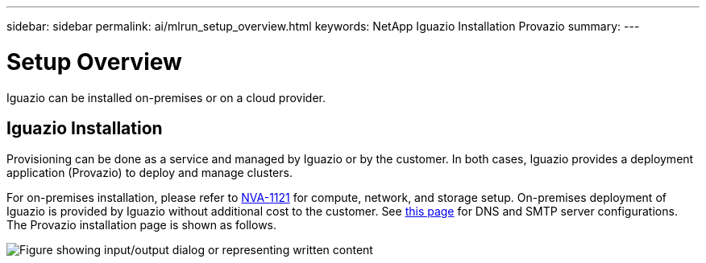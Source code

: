 ---
sidebar: sidebar
permalink: ai/mlrun_setup_overview.html
keywords: NetApp Iguazio Installation Provazio
summary:
---

= Setup Overview
:hardbreaks:
:nofooter:
:icons: font
:linkattrs:
:imagesdir: ../media/

//
// This file was created with NDAC Version 2.0 (August 17, 2020)
//
// 2020-08-19 15:22:25.666111
//

[.lead]
Iguazio can be installed on-premises or on a cloud provider.

== Iguazio Installation

Provisioning can be done as a service and managed by Iguazio or by the customer. In both cases, Iguazio provides a deployment application (Provazio) to deploy and manage clusters.

For on-premises installation, please refer to https://www.netapp.com/pdf.html?item=/media/7677-nva1121designpdf.pdf[NVA-1121^] for compute, network, and storage setup. On-premises deployment of Iguazio is provided by Iguazio without additional cost to the customer. See https://www.iguazio.com/docs/latest-release/intro/setup/howto/[this page^] for DNS and SMTP server configurations. The Provazio installation page is shown as follows.

image:mlrun_image8.png["Figure showing input/output dialog or representing written content"]
